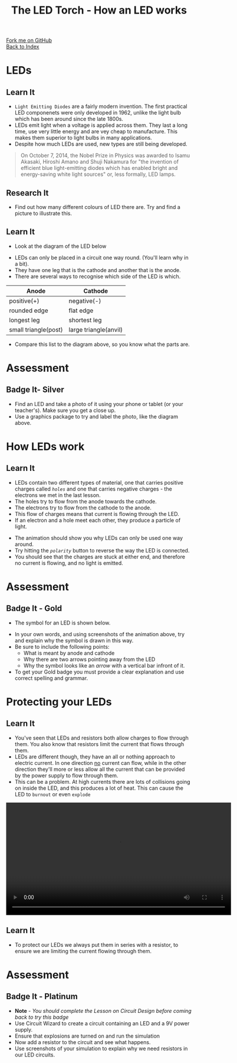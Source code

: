#+STARTUP:indent
#+HTML_HEAD: <link rel="stylesheet" type="text/css" href="css/styles.css"/>
#+HTML_HEAD_EXTRA: <link href='http://fonts.googleapis.com/css?family=Ubuntu+Mono|Ubuntu' rel='stylesheet' type='text/css'>
#+OPTIONS: f:nil author:nil num:1 creator:nil timestamp:nil toc:nil 
#+TITLE: The LED Torch - How an LED works
#+AUTHOR: Marc Scott

#+BEGIN_HTML
<div class="github-fork-ribbon-wrapper left">
        <div class="github-fork-ribbon">
            <a href="https://github.com/MarcScott/7-CS-Internet">Fork me on GitHub</a>
        </div>
    </div>
    <div class="github-fork-ribbon-wrapper right-bottom">
        <div class="github-fork-ribbon">
            <a href="../index.html">Back to Index</a>
        </div>
    </div>
#+END_HTML
* COMMENT Use as a template
:PROPERTIES:
:HTML_CONTAINER_CLASS: activity
:END:
#+BEGIN_HTML
<object data="js/LED.html" width='800px' height='500px'></object>
#+END_HTML
** Learn It
:PROPERTIES:
:HTML_CONTAINER_CLASS: learn
:END:
<object data="js/Ohms_Law.html" width='400px' height='200px'></object>
** Research It
:PROPERTIES:
:HTML_CONTAINER_CLASS: research
:END:

** Design It
:PROPERTIES:
:HTML_CONTAINER_CLASS: design
:END:

** Build It
:PROPERTIES:
:HTML_CONTAINER_CLASS: build
:END:

** Test It
:PROPERTIES:
:HTML_CONTAINER_CLASS: test
:END:

** Run It
:PROPERTIES:
:HTML_CONTAINER_CLASS: run
:END:

** Document It
:PROPERTIES:
:HTML_CONTAINER_CLASS: document
:END:

** Code It
:PROPERTIES:
:HTML_CONTAINER_CLASS: code
:END:

** Program It
:PROPERTIES:
:HTML_CONTAINER_CLASS: program
:END:

** Try It
:PROPERTIES:
:HTML_CONTAINER_CLASS: try
:END:

** Badge It
:PROPERTIES:
:HTML_CONTAINER_CLASS: badge
:END:

** Save It
:PROPERTIES:
:HTML_CONTAINER_CLASS: save
:END:

* LEDs
:PROPERTIES:
:HTML_CONTAINER_CLASS: activity
:END:
[[https://upload.wikimedia.org/wikipedia/commons/9/9e/Verschiedene_LEDs.jpg]]
** Learn It
:PROPERTIES:
:HTML_CONTAINER_CLASS: learn
:END:
- =Light Emitting Diodes= are a fairly modern invention. The first practical LED componenets were only developed in 1962, unlike the light bulb which has been around since the late 1800s.
- LEDs emit light when a voltage is applied across them. They last a long time, use very little energy and are vey cheap to manufacture. This makes them superior to light bulbs in many applications.
- Despite how much LEDs are used, new types are still being developed.
#+BEGIN_QUOTE
On October 7, 2014, the Nobel Prize in Physics was awarded to Isamu Akasaki, Hiroshi Amano and Shuji Nakamura for "the invention of efficient blue light-emitting diodes which has enabled bright and energy-saving white light sources" or, less formally, LED lamps.
#+END_QUOTE
** Research It
:PROPERTIES:
:HTML_CONTAINER_CLASS: research
:END:
- Find out how many different colours of LED there are. Try and find a picture to illustrate this.
** Learn It
:PROPERTIES:
:HTML_CONTAINER_CLASS: learn
:END:
- Look at the diagram of the LED below
[[file:img/LED-diagram.png]]
- LEDs can only be placed in a circuit one way round. (You'll learn why in a bit).
- They have one leg that is the cathode and another that is the anode.
- There are several ways to recognise which side of the LED is which.
| Anode                | Cathode               |
|----------------------+-----------------------|
| positive(+)          | negative(-)           |
| rounded edge         | flat edge             |
| longest leg          | shortest leg          |
| small triangle(post) | large triangle(anvil) |
- Compare this list to the diagram above, so you know what the parts are.
* Assessment
:PROPERTIES:
:HTML_CONTAINER_CLASS: activity
:END:
** Badge It- Silver 
:PROPERTIES:
:HTML_CONTAINER_CLASS: badge
:END:
- Find an LED and take a photo of it using your phone or tablet (or your teacher's). Make sure you get a close up.
- Use a graphics package to try and label the photo, like the diagram above.
* How LEDs work
:PROPERTIES:
:HTML_CONTAINER_CLASS: activity
:END:
** Learn It
:PROPERTIES:
:HTML_CONTAINER_CLASS: learn
:END:
- LEDs contain two different types of material, one that carries positive charges called /=holes=/ and one that carries negative charges - the electrons we met in the last lesson.
- The holes try to flow from the anode towards the cathode.
- The electrons try to flow from the cathode to the anode.
- This flow of charges means that current is flowing through the LED.
- If an electron and a hole meet each other, they produce a particle of light.
#+BEGIN_HTML
<object data="js/LED.html" width='800px' height='500px'></object>
#+END_HTML 
- The animation should show you why LEDs can only be used one way around.
- Try hitting the /=polarity=/ button to reverse the way the LED is connected.
- You should see that the charges are stuck at either end, and therefore no current is flowing, and no light is emitted.
* Assessment
:PROPERTIES:
:HTML_CONTAINER_CLASS: activity
:END:
** Badge It - Gold
:PROPERTIES:
:HTML_CONTAINER_CLASS: badge
:END:
- The symbol for an LED is shown below.
[[file:img/LED_symbol.png]]
- In your own words, and using screenshots of the animation above, try and explain why the symbol is drawn in this way.
- Be sure to include the following points:
  - What is meant by anode and cathode
  - Why there are two arrows pointing away from the LED
  - Why the symbol looks like an /arrow/ with a vertical bar infront of it.
- To get your Gold badge you must provide a clear explanation and use correct spelling and grammar.
* Protecting your LEDs
:PROPERTIES:
:HTML_CONTAINER_CLASS: activity
:END:
** Learn It
:PROPERTIES:
:HTML_CONTAINER_CLASS: learn
:END:
- You've seen that LEDs and resistors both allow charges to flow through them. You also know that resistors limit the current that flows through them.
- LEDs are different though, they have an all or nothing approach to electric current. In one direction _no_ current can flow, while in the other direction they'll more or less allow all the current that can be provided by the power supply to flow through them.
- This can be a problem. At high currents there are lots of collisions going on inside the LED, and this produces a lot of heat. This can cause the LED to =burnout= or even =explode=
#+BEGIN_HTML
 <video width="610"  controls>
  <source src="img/LEDexp.mp4" type="video/mp4">
Your browser does not support the video tag.
</video> 
#+END_HTML 
** Learn It
:PROPERTIES:
:HTML_CONTAINER_CLASS: learn
:END:
- To protect our LEDs we always put them in series with a resistor, to ensure we are limiting the current flowing through them.
* Assessment
:PROPERTIES:
:HTML_CONTAINER_CLASS: activity
:END:
** Badge It - Platinum
:PROPERTIES:
:HTML_CONTAINER_CLASS: badge
:END:
- *Note* - /You should complete the Lesson on Circuit Design before coming back to try this badge/
- Use Circuit Wizard to create a circuit containing an LED and a 9V power supply.
- Ensure that explosions are turned on and run the simulation
- Now add a resistor to the circuit and see what happens.
- Use screenshots of your simulation to explain why we need resistors in our LED circuits.

